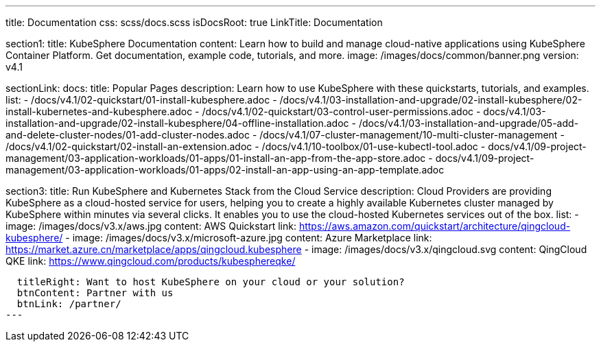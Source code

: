 ---
title: Documentation
css: scss/docs.scss
isDocsRoot: true
LinkTitle: Documentation

section1:
  title: KubeSphere Documentation
  content: Learn how to build and manage cloud-native applications using KubeSphere Container Platform. Get documentation, example code, tutorials, and more.
  image: /images/docs/common/banner.png
  version: v4.1

sectionLink:
  docs:
    title: Popular Pages
    description: Learn how to use KubeSphere with these quickstarts, tutorials, and examples.
    list:
      - /docs/v4.1/02-quickstart/01-install-kubesphere.adoc
      - /docs/v4.1/03-installation-and-upgrade/02-install-kubesphere/02-install-kubernetes-and-kubesphere.adoc
      - /docs/v4.1/02-quickstart/03-control-user-permissions.adoc
      - docs/v4.1/03-installation-and-upgrade/02-install-kubesphere/04-offline-installation.adoc
      - /docs/v4.1/03-installation-and-upgrade/05-add-and-delete-cluster-nodes/01-add-cluster-nodes.adoc
      - /docs/v4.1/07-cluster-management/10-multi-cluster-management
      - /docs/v4.1/02-quickstart/02-install-an-extension.adoc
      - /docs/v4.1/10-toolbox/01-use-kubectl-tool.adoc
      - docs/v4.1/09-project-management/03-application-workloads/01-apps/01-install-an-app-from-the-app-store.adoc
      - docs/v4.1/09-project-management/03-application-workloads/01-apps/02-install-an-app-using-an-app-template.adoc

section3:
  title: Run KubeSphere and Kubernetes Stack from the Cloud Service
  description: Cloud Providers are providing KubeSphere as a cloud-hosted service for users, helping you to create a highly available Kubernetes cluster managed by KubeSphere within minutes via several clicks. It enables you to use the cloud-hosted Kubernetes services out of the box.
  list:
    - image: /images/docs/v3.x/aws.jpg
      content: AWS Quickstart
      link: https://aws.amazon.com/quickstart/architecture/qingcloud-kubesphere/
    - image: /images/docs/v3.x/microsoft-azure.jpg
      content: Azure Marketplace
      link: https://market.azure.cn/marketplace/apps/qingcloud.kubesphere
    - image: /images/docs/v3.x/qingcloud.svg
      content: QingCloud QKE
      link: https://www.qingcloud.com/products/kubesphereqke/

  titleRight: Want to host KubeSphere on your cloud or your solution?
  btnContent: Partner with us
  btnLink: /partner/
---